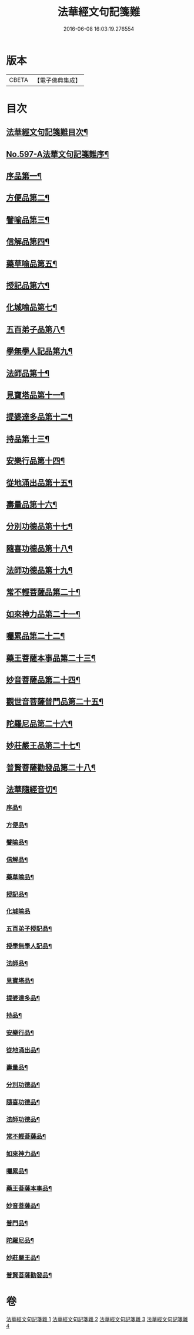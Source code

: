 #+TITLE: 法華經文句記箋難 
#+DATE: 2016-06-08 16:03:19.276554

* 版本
 |     CBETA|【電子佛典集成】|

* 目次
** [[file:KR6d0020_001.txt::001-0487a2][法華經文句記箋難目次¶]]
** [[file:KR6d0020_001.txt::001-0487b8][No.597-A法華文句記箋難序¶]]
** [[file:KR6d0020_001.txt::001-0487c11][序品第一¶]]
** [[file:KR6d0020_002.txt::002-0511b4][方便品第二¶]]
** [[file:KR6d0020_002.txt::002-0527b24][譬喻品第三¶]]
** [[file:KR6d0020_003.txt::003-0537a21][信解品第四¶]]
** [[file:KR6d0020_003.txt::003-0543a23][藥草喻品第五¶]]
** [[file:KR6d0020_003.txt::003-0547a24][授記品第六¶]]
** [[file:KR6d0020_003.txt::003-0548b14][化城喻品第七¶]]
** [[file:KR6d0020_003.txt::003-0551b6][五百弟子品第八¶]]
** [[file:KR6d0020_003.txt::003-0551c20][學無學人記品第九¶]]
** [[file:KR6d0020_003.txt::003-0552a4][法師品第十¶]]
** [[file:KR6d0020_003.txt::003-0554a4][見寶塔品第十一¶]]
** [[file:KR6d0020_003.txt::003-0554c8][提婆達多品第十二¶]]
** [[file:KR6d0020_003.txt::003-0555c12][持品第十三¶]]
** [[file:KR6d0020_004.txt::004-0557a14][安樂行品第十四¶]]
** [[file:KR6d0020_004.txt::004-0559a2][從地涌出品第十五¶]]
** [[file:KR6d0020_004.txt::004-0560b12][壽量品第十六¶]]
** [[file:KR6d0020_004.txt::004-0565b8][分別功德品第十七¶]]
** [[file:KR6d0020_004.txt::004-0567b4][隨喜功德品第十八¶]]
** [[file:KR6d0020_004.txt::004-0568a11][法師功德品第十九¶]]
** [[file:KR6d0020_004.txt::004-0569a21][常不輕菩薩品第二十¶]]
** [[file:KR6d0020_004.txt::004-0569c18][如來神力品第二十一¶]]
** [[file:KR6d0020_004.txt::004-0570a4][囑累品第二十二¶]]
** [[file:KR6d0020_004.txt::004-0570c2][藥王菩薩本事品第二十三¶]]
** [[file:KR6d0020_004.txt::004-0571a22][妙音菩薩品第二十四¶]]
** [[file:KR6d0020_004.txt::004-0571c9][觀世音菩薩普門品第二十五¶]]
** [[file:KR6d0020_004.txt::004-0573b17][陀羅尼品第二十六¶]]
** [[file:KR6d0020_004.txt::004-0574a4][妙莊嚴王品第二十七¶]]
** [[file:KR6d0020_004.txt::004-0574b15][普賢菩薩勸發品第二十八¶]]
** [[file:KR6d0020_004.txt::004-0574c7][法華隨經音切¶]]
*** [[file:KR6d0020_004.txt::004-0574c9][序品¶]]
*** [[file:KR6d0020_004.txt::004-0574c20][方便品¶]]
*** [[file:KR6d0020_004.txt::004-0575a7][譬喻品¶]]
*** [[file:KR6d0020_004.txt::004-0575b7][信解品¶]]
*** [[file:KR6d0020_004.txt::004-0575b15][藥草喻品¶]]
*** [[file:KR6d0020_004.txt::004-0575b20][授記品¶]]
*** [[file:KR6d0020_004.txt::004-0575b24][化城喻品]]
*** [[file:KR6d0020_004.txt::004-0575c6][五百弟子授記品¶]]
*** [[file:KR6d0020_004.txt::004-0575c9][授學無學人記品¶]]
*** [[file:KR6d0020_004.txt::004-0575c12][法師品¶]]
*** [[file:KR6d0020_004.txt::004-0575c16][見寶塔品¶]]
*** [[file:KR6d0020_004.txt::004-0575c20][提婆達多品¶]]
*** [[file:KR6d0020_004.txt::004-0575c24][持品¶]]
*** [[file:KR6d0020_004.txt::004-0576a3][安樂行品¶]]
*** [[file:KR6d0020_004.txt::004-0576a8][從地涌出品¶]]
*** [[file:KR6d0020_004.txt::004-0576a11][壽量品¶]]
*** [[file:KR6d0020_004.txt::004-0576a14][分別功德品¶]]
*** [[file:KR6d0020_004.txt::004-0576a18][隨喜功德品¶]]
*** [[file:KR6d0020_004.txt::004-0576a24][法師功德品¶]]
*** [[file:KR6d0020_004.txt::004-0576b3][常不輕菩薩品¶]]
*** [[file:KR6d0020_004.txt::004-0576b6][如來神力品¶]]
*** [[file:KR6d0020_004.txt::004-0576b8][囑累品¶]]
*** [[file:KR6d0020_004.txt::004-0576b9][藥王菩薩本事品¶]]
*** [[file:KR6d0020_004.txt::004-0576b12][妙音菩薩品¶]]
*** [[file:KR6d0020_004.txt::004-0576b16][普門品¶]]
*** [[file:KR6d0020_004.txt::004-0576b19][陀羅尼品¶]]
*** [[file:KR6d0020_004.txt::004-0576b24][妙莊嚴王品¶]]
*** [[file:KR6d0020_004.txt::004-0576c3][普賢菩薩勸發品¶]]

* 卷
[[file:KR6d0020_001.txt][法華經文句記箋難 1]]
[[file:KR6d0020_002.txt][法華經文句記箋難 2]]
[[file:KR6d0020_003.txt][法華經文句記箋難 3]]
[[file:KR6d0020_004.txt][法華經文句記箋難 4]]

